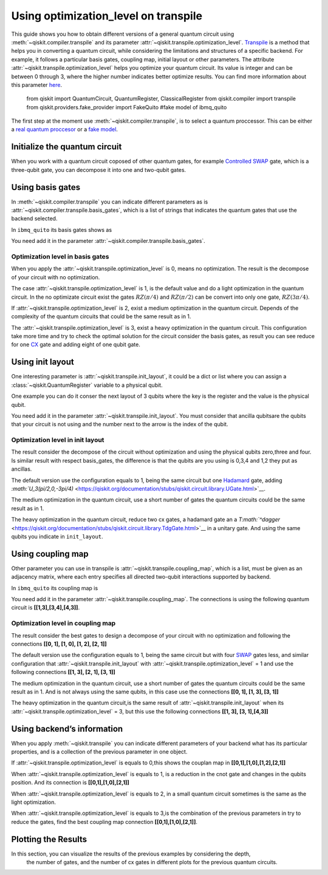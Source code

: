 #####################################
Using optimization_level on transpile
#####################################

This guide shows you how to obtain different versions of a general
quantum circuit using :meth:`~qiskit.compiler.transpile` and its
parameter  :attr:`~qiskit.transpile.optimization_level`.
`Transpile <https://qiskit.org/documentation/stubs/qiskit.compiler.transpile.html>`__
is a method that helps you in converting a quantum circuit, while
considering the limitations and structures of a specific backend. For
example, it follows a particular basis gates, coupling map, initial
layout or other parameters. The attribute  :attr:`~qiskit.transpile.optimization_level` helps
you optimize your quantum circuit. Its value is integer and can be
between 0 through 3, where the higher number indicates better optimize
results. You can find more information about this parameter
`here <https://qiskit.org/documentation/tutorials/circuits_advanced/04_transpiler_passes_and_passmanager.html#Preset-Pass-Managers>`__.

    .. code-block::

    from qiskit import QuantumCircuit, QuantumRegister, ClassicalRegister 
    from qiskit.compiler import transpile
    from qiskit.providers.fake_provider import FakeQuito #fake model of ibmq_quito

The first step at the moment use :meth:`~qiskit.compiler.transpile`, is to select a quantum
proccessor. This can be either a `real quantum
proccesor <https://quantum-computing.ibm.com/services/resources>`__ or a
`fake
model <https://qiskit.org/documentation/apidoc/providers_fake_provider.html>`__.

.. testcode::

    # For this example  is used the quito Fake model
    backend = FakeQuito()

Initialize the quantum circuit
==============================


When you work with a quantum circuit coposed of other quantum gates, for
example `Controlled
SWAP <https://qiskit.org/documentation/stubs/qiskit.circuit.QuantumCircuit.cswap.html>`__
gate, which is a three-qubit gate, you can decompose it into one and
two-qubit gates.

.. testcode::

    qr = QuantumRegister(3) #init a quantum register with 3 qubits
    qc = QuantumCircuit(qr) # init the quantum circuit with 3 qubits 
    
    qc.cswap(qr[0],qr[1],qr[2]) #add to the quantum circuit the cswap gate
    
    print(qc) # plot the quantum circuit


.. testoutput::

             
    q0_0: ─■─
           │ 
    q0_1: ─X─
           │ 
    q0_2: ─X─
             


Using basis gates
=================

In :meth:`~qiskit.compiler.transpile` you can indicate different parameters as is
:attr:`~qiskit.compiler.transpile.basis_gates`, which is a list of strings that indicates the quantum
gates that use the backend selected.

In ``ibmq_quito`` its basis gates shows as

.. testcode::

    backend.configuration().basis_gates




.. testoutput::

    ['id', 'rz', 'sx', 'x', 'cx', 'reset']



You need add it in the parameter :attr:`~qiskit.compiler.transpile.basis_gates`.

.. testcode::

    qc_bg = transpile(qc,basis_gates = backend.configuration().basis_gates)
    
    print(qc_bg)


.. testoutput::

    global phase: 5π/8
                                                                                 »
    q0_0: ────────────────────────────────────────────────────■──────────────────»
          ┌───┐                                               │                  »
    q0_1: ┤ X ├──────────────────────────────■────────────────┼───────────────■──»
          └─┬─┘┌─────────┐┌────┐┌─────────┐┌─┴─┐┌──────────┐┌─┴─┐┌─────────┐┌─┴─┐»
    q0_2: ──■──┤ Rz(π/2) ├┤ √X ├┤ Rz(π/2) ├┤ X ├┤ Rz(-π/4) ├┤ X ├┤ Rz(π/4) ├┤ X ├»
               └─────────┘└────┘└─────────┘└───┘└──────────┘└───┘└─────────┘└───┘»
    «                                   ┌─────────┐                 
    «q0_0: ──────────────■───────■──────┤ Rz(π/4) ├──────■──────────
    «      ┌─────────┐   │     ┌─┴─┐    ├─────────┴┐   ┌─┴─┐   ┌───┐
    «q0_1: ┤ Rz(π/4) ├───┼─────┤ X ├────┤ Rz(-π/4) ├───┤ X ├───┤ X ├
    «      ├─────────┴┐┌─┴─┐┌──┴───┴───┐└──┬────┬──┘┌──┴───┴──┐└─┬─┘
    «q0_2: ┤ Rz(-π/4) ├┤ X ├┤ Rz(3π/4) ├───┤ √X ├───┤ Rz(π/2) ├──■──
    «      └──────────┘└───┘└──────────┘   └────┘   └─────────┘     


Optimization level in basis gates
---------------------------------

When you apply the :attr:`~qiskit.transpile.optimization_level` is 0, means no optimization.
The result is the decompose of your circuit with no optimization.

.. testcode::

    qc_bg0 = transpile(qc,basis_gates = backend.configuration().basis_gates,optimization_level = 0)
    
    print(qc_bg0)


.. testoutput::

    global phase: 5π/8
                                                                                 »
    q0_0: ────────────────────────────────────────────────────■──────────────────»
          ┌───┐                                               │                  »
    q0_1: ┤ X ├──────────────────────────────■────────────────┼───────────────■──»
          └─┬─┘┌─────────┐┌────┐┌─────────┐┌─┴─┐┌──────────┐┌─┴─┐┌─────────┐┌─┴─┐»
    q0_2: ──■──┤ Rz(π/2) ├┤ √X ├┤ Rz(π/2) ├┤ X ├┤ Rz(-π/4) ├┤ X ├┤ Rz(π/4) ├┤ X ├»
               └─────────┘└────┘└─────────┘└───┘└──────────┘└───┘└─────────┘└───┘»
    «                                  ┌─────────┐                       
    «q0_0: ──────────────■───────■─────┤ Rz(π/4) ├───■───────────────────
    «      ┌─────────┐   │     ┌─┴─┐   ├─────────┴┐┌─┴─┐            ┌───┐
    «q0_1: ┤ Rz(π/4) ├───┼─────┤ X ├───┤ Rz(-π/4) ├┤ X ├────────────┤ X ├
    «      ├─────────┴┐┌─┴─┐┌──┴───┴──┐├─────────┬┘├───┴┐┌─────────┐└─┬─┘
    «q0_2: ┤ Rz(-π/4) ├┤ X ├┤ Rz(π/4) ├┤ Rz(π/2) ├─┤ √X ├┤ Rz(π/2) ├──■──
    «      └──────────┘└───┘└─────────┘└─────────┘ └────┘└─────────┘     


The case :attr:`~qiskit.transpile.optimization_level` is 1, is the default value and do a
light optimization in the quantum circuit. In the no optimizate circuit
exist the gates :math:`RZ(\pi/4)` and :math:`RZ(\pi/2)` can be convert
into only one gate, :math:`RZ(3\pi/4)`.

.. testcode::

    qc_bg1 = transpile(qc,basis_gates=backend.configuration().basis_gates,optimization_level = 1)
    
    print(qc_bg1)


.. testoutput::

    global phase: 5π/8
                                                                                 »
    q0_0: ────────────────────────────────────────────────────■──────────────────»
          ┌───┐                                               │                  »
    q0_1: ┤ X ├──────────────────────────────■────────────────┼───────────────■──»
          └─┬─┘┌─────────┐┌────┐┌─────────┐┌─┴─┐┌──────────┐┌─┴─┐┌─────────┐┌─┴─┐»
    q0_2: ──■──┤ Rz(π/2) ├┤ √X ├┤ Rz(π/2) ├┤ X ├┤ Rz(-π/4) ├┤ X ├┤ Rz(π/4) ├┤ X ├»
               └─────────┘└────┘└─────────┘└───┘└──────────┘└───┘└─────────┘└───┘»
    «                                   ┌─────────┐                 
    «q0_0: ──────────────■───────■──────┤ Rz(π/4) ├──────■──────────
    «      ┌─────────┐   │     ┌─┴─┐    ├─────────┴┐   ┌─┴─┐   ┌───┐
    «q0_1: ┤ Rz(π/4) ├───┼─────┤ X ├────┤ Rz(-π/4) ├───┤ X ├───┤ X ├
    «      ├─────────┴┐┌─┴─┐┌──┴───┴───┐└──┬────┬──┘┌──┴───┴──┐└─┬─┘
    «q0_2: ┤ Rz(-π/4) ├┤ X ├┤ Rz(3π/4) ├───┤ √X ├───┤ Rz(π/2) ├──■──
    «      └──────────┘└───┘└──────────┘   └────┘   └─────────┘     


If :attr:`~qiskit.transpile.optimization_level` is 2, exist a medium optimization in the
quantum circuit. Depends of the complexity of the quantum circuits that
could be the same result as in 1.

.. testcode::

    qc_bg2 = transpile(qc,basis_gates = backend.configuration().basis_gates,optimization_level = 2)
    
    print(qc_bg2)


.. testoutput::

    global phase: 5π/8
                                                                                 »
    q0_0: ────────────────────────────────────────────────────■──────────────────»
          ┌───┐                                               │                  »
    q0_1: ┤ X ├──────────────────────────────■────────────────┼───────────────■──»
          └─┬─┘┌─────────┐┌────┐┌─────────┐┌─┴─┐┌──────────┐┌─┴─┐┌─────────┐┌─┴─┐»
    q0_2: ──■──┤ Rz(π/2) ├┤ √X ├┤ Rz(π/2) ├┤ X ├┤ Rz(-π/4) ├┤ X ├┤ Rz(π/4) ├┤ X ├»
               └─────────┘└────┘└─────────┘└───┘└──────────┘└───┘└─────────┘└───┘»
    «                                   ┌─────────┐                 
    «q0_0: ──────────────■───────■──────┤ Rz(π/4) ├──────■──────────
    «      ┌─────────┐   │     ┌─┴─┐    ├─────────┴┐   ┌─┴─┐   ┌───┐
    «q0_1: ┤ Rz(π/4) ├───┼─────┤ X ├────┤ Rz(-π/4) ├───┤ X ├───┤ X ├
    «      ├─────────┴┐┌─┴─┐┌──┴───┴───┐└──┬────┬──┘┌──┴───┴──┐└─┬─┘
    «q0_2: ┤ Rz(-π/4) ├┤ X ├┤ Rz(3π/4) ├───┤ √X ├───┤ Rz(π/2) ├──■──
    «      └──────────┘└───┘└──────────┘   └────┘   └─────────┘     


The :attr:`~qiskit.transpile.optimization_level` is 3, exist a heavy optimization in the
quantum circuit. This configuration take more time and try to check the
optimal solution for the circuit consider the basis gates, as result you
can see reduce for one
`CX <https://qiskit.org/documentation/stubs/qiskit.circuit.library.CXGate.html>`__
gate and adding eight of one qubit gate.

.. testcode::

    qc_bg3 = transpile(qc,basis_gates = backend.configuration().basis_gates,optimization_level = 3)
    
    print(qc_bg3)


.. testoutput::

    global phase: 3π/8
                                                                                »
    q0_0: ──────────────────────────────────────────────────────────────────────»
             ┌────────┐  ┌────┐ ┌────────┐        ┌────┐                        »
    q0_1: ───┤ Rz(-π) ├──┤ √X ├─┤ Rz(-π) ├──■─────┤ √X ├────────────────────────»
          ┌──┴────────┴─┐├────┤┌┴────────┤┌─┴─┐┌──┴────┴─┐┌────┐┌──────────────┐»
    q0_2: ┤ Rz(-2.3821) ├┤ √X ├┤ Rz(π/2) ├┤ X ├┤ Rz(π/2) ├┤ √X ├┤ Rz(-0.75949) ├»
          └─────────────┘└────┘└─────────┘└───┘└─────────┘└────┘└──────────────┘»
    «                                                                         »
    «q0_0: ───────────────────■────────────────────────────────■───────■──────»
    «                         │                  ┌─────────┐   │     ┌─┴─┐    »
    «q0_1: ───────────────────┼───────────────■──┤ Rz(π/4) ├───┼─────┤ X ├────»
    «      ┌────┐┌─────────┐┌─┴─┐┌─────────┐┌─┴─┐├─────────┴┐┌─┴─┐┌──┴───┴───┐»
    «q0_2: ┤ √X ├┤ Rz(π/4) ├┤ X ├┤ Rz(π/4) ├┤ X ├┤ Rz(-π/4) ├┤ X ├┤ Rz(3π/4) ├»
    «      └────┘└─────────┘└───┘└─────────┘└───┘└──────────┘└───┘└──────────┘»
    «      ┌─────────┐                 
    «q0_0: ┤ Rz(π/4) ├──────■──────────
    «      ├─────────┴┐   ┌─┴─┐   ┌───┐
    «q0_1: ┤ Rz(-π/4) ├───┤ X ├───┤ X ├
    «      └──┬────┬──┘┌──┴───┴──┐└─┬─┘
    «q0_2: ───┤ √X ├───┤ Rz(π/2) ├──■──
    «         └────┘   └─────────┘     


Using init layout
=================

One interesting parameter is :attr:`~qiskit.transpile.init_layout`, it could be a dict or list
where you can assign a :class:`~qiskit.QuantumRegister` variable to a physical qubit.

One example you can do it conser the next layout of 3 qubits where the
key is the register and the value is the physical qubit.

.. testcode::

    initial_layout = {qr[0]: 0, #assign the qr[0] to the physical qubit 0
     qr[1]: 3,   #assign the qr[1] to the physical qubit 3
     qr[2]: 4}  #assign the qr[2] to the physical qubit 4
    
    initial_layout


.. testoutput::

    {Qubit(QuantumRegister(3, 'q0'), 0): 0,
     Qubit(QuantumRegister(3, 'q0'), 1): 3,
     Qubit(QuantumRegister(3, 'q0'), 2): 4}



You need add it in the parameter :attr:`~qiskit.transpile.init_layout`. You must consider that
ancilla qubitsare the qubits that your circuit is not using and the
number next to the arrow is the index of the qubit.

.. testcode::

    qc_il = transpile(qc,initial_layout = initial_layout)
    
    print(qc_il)


.. testoutput::

                                                                    »
         q0_0 -> 0 ────────────────────────■─────────────────────■──»
                                           │                     │  »
    ancilla_0 -> 1 ────────────────────────┼─────────────────────┼──»
                                           │                     │  »
    ancilla_1 -> 2 ────────────────────────┼─────────────────────┼──»
                   ┌───┐                   │             ┌───┐   │  »
         q0_1 -> 3 ┤ X ├───────■───────────┼─────────■───┤ T ├───┼──»
                   └─┬─┘┌───┐┌─┴─┐┌─────┐┌─┴─┐┌───┐┌─┴─┐┌┴───┴┐┌─┴─┐»
         q0_2 -> 4 ──■──┤ H ├┤ X ├┤ Tdg ├┤ X ├┤ T ├┤ X ├┤ Tdg ├┤ X ├»
                        └───┘└───┘└─────┘└───┘└───┘└───┘└─────┘└───┘»
    «                                   ┌───┐           
    «     q0_0 -> 0 ─────────■──────────┤ T ├───■───────
    «                        │          └───┘   │       
    «ancilla_0 -> 1 ─────────┼──────────────────┼───────
    «                        │                  │       
    «ancilla_1 -> 2 ─────────┼──────────────────┼───────
    «                      ┌─┴─┐       ┌─────┐┌─┴─┐┌───┐
    «     q0_1 -> 3 ───────┤ X ├───────┤ Tdg ├┤ X ├┤ X ├
    «               ┌──────┴───┴──────┐└─────┘└───┘└─┬─┘
    «     q0_2 -> 4 ┤ U3(π/2,0,-3π/4) ├──────────────■──
    «               └─────────────────┘                 


Optimization level in init layout
---------------------------------

The result consider the decompose of the circuit without optimization
and using the physical qubits zero,three and four. Is similar result
with respect basis_gates, the difference is that the qubits are you
using is 0,3,4 and 1,2 they put as ancillas.

.. testcode::

    qc_il0 = transpile(qc,initial_layout = initial_layout, optimization_level = 0)
    
    qc_il0.draw("text")




.. raw:: html

    <pre style="word-wrap: normal;white-space: pre;background: #fff0;line-height: 1.1;font-family: &quot;Courier New&quot;,Courier,monospace">                                                                      ┌───┐ »
         q0_0 -> 0 ────────────────────────■─────────────────────■────■───┤ T ├─»
                                           │                     │    │   └───┘ »
    ancilla_0 -> 1 ────────────────────────┼─────────────────────┼────┼─────────»
                                           │                     │    │         »
    ancilla_1 -> 2 ────────────────────────┼─────────────────────┼────┼─────────»
                   ┌───┐                   │             ┌───┐   │  ┌─┴─┐┌─────┐»
         q0_1 -> 3 ┤ X ├───────■───────────┼─────────■───┤ T ├───┼──┤ X ├┤ Tdg ├»
                   └─┬─┘┌───┐┌─┴─┐┌─────┐┌─┴─┐┌───┐┌─┴─┐┌┴───┴┐┌─┴─┐├───┤└┬───┬┘»
         q0_2 -> 4 ──■──┤ H ├┤ X ├┤ Tdg ├┤ X ├┤ T ├┤ X ├┤ Tdg ├┤ X ├┤ T ├─┤ H ├─»
                        └───┘└───┘└─────┘└───┘└───┘└───┘└─────┘└───┘└───┘ └───┘ »
    «                         
    «     q0_0 -> 0 ──■───────
    «                 │       
    «ancilla_0 -> 1 ──┼───────
    «                 │       
    «ancilla_1 -> 2 ──┼───────
    «               ┌─┴─┐┌───┐
    «     q0_1 -> 3 ┤ X ├┤ X ├
    «               └───┘└─┬─┘
    «     q0_2 -> 4 ───────■──
    «                         </pre>



The default version use the configuration equals to 1, being the same
circuit but one
`Hadamard <https://qiskit.org/documentation/stubs/qiskit.circuit.library.HGate.html>`__
gate, adding
`:math:`U_3(\pi/2,0,-3\pi/4)` <https://qiskit.org/documentation/stubs/qiskit.circuit.library.UGate.html>`__.

.. testcode::

    qc_il1 = transpile(qc,initial_layout = initial_layout, optimization_level = 1)
    
    print(qc_il1)


.. testoutput::

                                                                    »
         q0_0 -> 0 ────────────────────────■─────────────────────■──»
                                           │                     │  »
    ancilla_0 -> 1 ────────────────────────┼─────────────────────┼──»
                                           │                     │  »
    ancilla_1 -> 2 ────────────────────────┼─────────────────────┼──»
                   ┌───┐                   │             ┌───┐   │  »
         q0_1 -> 3 ┤ X ├───────■───────────┼─────────■───┤ T ├───┼──»
                   └─┬─┘┌───┐┌─┴─┐┌─────┐┌─┴─┐┌───┐┌─┴─┐┌┴───┴┐┌─┴─┐»
         q0_2 -> 4 ──■──┤ H ├┤ X ├┤ Tdg ├┤ X ├┤ T ├┤ X ├┤ Tdg ├┤ X ├»
                        └───┘└───┘└─────┘└───┘└───┘└───┘└─────┘└───┘»
    «                                   ┌───┐           
    «     q0_0 -> 0 ─────────■──────────┤ T ├───■───────
    «                        │          └───┘   │       
    «ancilla_0 -> 1 ─────────┼──────────────────┼───────
    «                        │                  │       
    «ancilla_1 -> 2 ─────────┼──────────────────┼───────
    «                      ┌─┴─┐       ┌─────┐┌─┴─┐┌───┐
    «     q0_1 -> 3 ───────┤ X ├───────┤ Tdg ├┤ X ├┤ X ├
    «               ┌──────┴───┴──────┐└─────┘└───┘└─┬─┘
    «     q0_2 -> 4 ┤ U3(π/2,0,-3π/4) ├──────────────■──
    «               └─────────────────┘                 


The medium optimization in the quantum circuit, use a short number of
gates the quantum circuits could be the same result as in 1.

.. testcode::

    qc_il2 = transpile(qc,initial_layout = initial_layout, optimization_level = 2)
    
    print(qc_il2)


.. testoutput::

                                                                    »
         q0_0 -> 0 ────────────────────────■─────────────────────■──»
                                           │                     │  »
    ancilla_0 -> 1 ────────────────────────┼─────────────────────┼──»
                                           │                     │  »
    ancilla_1 -> 2 ────────────────────────┼─────────────────────┼──»
                   ┌───┐                   │             ┌───┐   │  »
         q0_1 -> 3 ┤ X ├───────■───────────┼─────────■───┤ T ├───┼──»
                   └─┬─┘┌───┐┌─┴─┐┌─────┐┌─┴─┐┌───┐┌─┴─┐┌┴───┴┐┌─┴─┐»
         q0_2 -> 4 ──■──┤ H ├┤ X ├┤ Tdg ├┤ X ├┤ T ├┤ X ├┤ Tdg ├┤ X ├»
                        └───┘└───┘└─────┘└───┘└───┘└───┘└─────┘└───┘»
    «                                   ┌───┐           
    «     q0_0 -> 0 ─────────■──────────┤ T ├───■───────
    «                        │          └───┘   │       
    «ancilla_0 -> 1 ─────────┼──────────────────┼───────
    «                        │                  │       
    «ancilla_1 -> 2 ─────────┼──────────────────┼───────
    «                      ┌─┴─┐       ┌─────┐┌─┴─┐┌───┐
    «     q0_1 -> 3 ───────┤ X ├───────┤ Tdg ├┤ X ├┤ X ├
    «               ┌──────┴───┴──────┐└─────┘└───┘└─┬─┘
    «     q0_2 -> 4 ┤ U3(π/2,0,-3π/4) ├──────────────■──
    «               └─────────────────┘                 


The heavy optimization in the quantum circuit, reduce two cx gates, a
hadamard gate an a
`T\ :math:`^\dagger` <https://qiskit.org/documentation/stubs/qiskit.circuit.library.TdgGate.html>`__
in a unitary gate. And using the same qubits you indicate in
``init_layout``.

.. testcode::

    qc_il3 = transpile(qc,initial_layout = initial_layout, optimization_level = 3)
    
    print(qc_il3)


.. testoutput::

                                                                             »
         q0_0 -> 0 ──────────────■─────────────────────■───────────■─────────»
                                 │                     │           │         »
    ancilla_0 -> 1 ──────────────┼─────────────────────┼───────────┼─────────»
                                 │                     │           │         »
    ancilla_1 -> 2 ──────────────┼─────────────────────┼───────────┼─────────»
                   ┌──────────┐  │             ┌───┐   │         ┌─┴─┐       »
         q0_1 -> 3 ┤0         ├──┼─────────■───┤ T ├───┼─────────┤ X ├───────»
                   │  Unitary │┌─┴─┐┌───┐┌─┴─┐┌┴───┴┐┌─┴─┐┌──────┴───┴──────┐»
         q0_2 -> 4 ┤1         ├┤ X ├┤ T ├┤ X ├┤ Tdg ├┤ X ├┤ U3(π/2,0,-3π/4) ├»
                   └──────────┘└───┘└───┘└───┘└─────┘└───┘└─────────────────┘»
    «                ┌───┐           
    «     q0_0 -> 0 ─┤ T ├───■───────
    «                └───┘   │       
    «ancilla_0 -> 1 ─────────┼───────
    «                        │       
    «ancilla_1 -> 2 ─────────┼───────
    «               ┌─────┐┌─┴─┐┌───┐
    «     q0_1 -> 3 ┤ Tdg ├┤ X ├┤ X ├
    «               └─────┘└───┘└─┬─┘
    «     q0_2 -> 4 ──────────────■──
    «                                


Using coupling map
==================

Other parameter you can use in transpile is :attr:`~qiskit.transpile.coupling_map`, which is a
list, must be given as an adjacency matrix, where each entry specifies
all directed two-qubit interactions supported by backend.

In ``ibmq_quito`` its coupling map is

.. testcode::

    backend.configuration().coupling_map




.. testoutput::

    [[0, 1], [1, 0], [1, 2], [1, 3], [2, 1], [3, 1], [3, 4], [4, 3]]



You need add it in the parameter :attr:`~qiskit.transpile.coupling_map`. The connections is
using the following quantum circuit is **[[1,3],[3,4],[4,3]]**.

.. testcode::

    qc_cm = transpile(qc,coupling_map = backend.configuration().coupling_map)
    
    print(qc_cm)


.. testoutput::

                                                                    »
    ancilla_0 -> 0 ─────────────────────────────────────────────────»
                        ┌───┐┌───┐┌─────┐┌───┐┌───┐┌───┐┌─────┐┌───┐»
         q0_2 -> 1 ──■──┤ H ├┤ X ├┤ Tdg ├┤ X ├┤ T ├┤ X ├┤ Tdg ├┤ X ├»
                     │  └───┘└─┬─┘└─────┘└─┬─┘└───┘└─┬─┘└─────┘└─┬─┘»
         q0_0 -> 2 ──┼─────────┼───────────■─────────┼───────────■──»
                   ┌─┴─┐       │                     │   ┌───┐      »
         q0_1 -> 3 ┤ X ├───────■─────────────────────■───┤ T ├──────»
                   └───┘                                 └───┘      »
    ancilla_1 -> 4 ─────────────────────────────────────────────────»
                                                                    »
    «                                                           
    «ancilla_0 -> 0 ────────────────────────────────────────────
    «               ┌─────────────────┐   ┌───┐┌─────┐┌───┐┌───┐
    «     q0_2 -> 1 ┤ U3(π/2,0,-3π/4) ├─X─┤ X ├┤ Tdg ├┤ X ├┤ X ├
    «               └─────────────────┘ │ └─┬─┘└┬───┬┘└─┬─┘└─┬─┘
    «     q0_0 -> 2 ────────────────────┼───■───┤ T ├───■────┼──
    «                                   │       └───┘        │  
    «     q0_1 -> 3 ────────────────────X────────────────────■──
    «                                                           
    «ancilla_1 -> 4 ────────────────────────────────────────────
    «                                                           


Optimization level in coupling map
----------------------------------

The result consider the best gates to design a decompose of your circuit
with no optimization and following the connections **[[0, 1], [1, 0],
[1, 2], [2, 1]]**

.. testcode::

    qc_cm0 = transpile(qc,coupling_map = backend.configuration().coupling_map,optimization_level = 0)
    
    print(qc_cm0)


.. testoutput::

                                                                               »
         q0_0 -> 0 ───────────────────────────■─────────────────────■───────■──»
                   ┌───┐                    ┌─┴─┐┌───┐┌───┐┌─────┐┌─┴─┐   ┌─┴─┐»
         q0_1 -> 1 ┤ X ├───────■──────────X─┤ X ├┤ T ├┤ X ├┤ Tdg ├┤ X ├─X─┤ X ├»
                   └─┬─┘┌───┐┌─┴─┐┌─────┐ │ └───┘└───┘└─┬─┘└┬───┬┘└───┘ │ ├───┤»
         q0_2 -> 2 ──■──┤ H ├┤ X ├┤ Tdg ├─X─────────────■───┤ T ├───────X─┤ T ├»
                        └───┘└───┘└─────┘                   └───┘         └───┘»
    ancilla_0 -> 3 ────────────────────────────────────────────────────────────»
                                                                               »
    ancilla_1 -> 4 ────────────────────────────────────────────────────────────»
                                                                               »
    «                ┌───┐           
    «     q0_0 -> 0 ─┤ T ├───■───────
    «               ┌┴───┴┐┌─┴─┐┌───┐
    «     q0_1 -> 1 ┤ Tdg ├┤ X ├┤ X ├
    «               └┬───┬┘└───┘└─┬─┘
    «     q0_2 -> 2 ─┤ H ├────────■──
    «                └───┘           
    «ancilla_0 -> 3 ─────────────────
    «                                
    «ancilla_1 -> 4 ─────────────────
    «                                


The default version use the configuration equals to 1, being the same
circuit but with four
`SWAP <https://qiskit.org/documentation/stubs/qiskit.circuit.library.SwapGate.html>`__
gates less, and similar configuration that :attr:`~qiskit.transpile.init_layout` with
:attr:`~qiskit.transpile.optimization_level` = 1 and use the following connections **[[1, 3],
[2, 1], [3, 1]]**

.. testcode::

    qc_cm1 = transpile(qc,coupling_map = backend.configuration().coupling_map,optimization_level = 1)
    
    print(qc_cm1)


.. testoutput::

                                                                    »
    ancilla_0 -> 0 ─────────────────────────────────────────────────»
                        ┌───┐┌───┐┌─────┐┌───┐┌───┐┌───┐┌─────┐┌───┐»
         q0_2 -> 1 ──■──┤ H ├┤ X ├┤ Tdg ├┤ X ├┤ T ├┤ X ├┤ Tdg ├┤ X ├»
                     │  └───┘└─┬─┘└─────┘└─┬─┘└───┘└─┬─┘└─────┘└─┬─┘»
         q0_0 -> 2 ──┼─────────┼───────────■─────────┼───────────■──»
                   ┌─┴─┐       │                     │   ┌───┐      »
         q0_1 -> 3 ┤ X ├───────■─────────────────────■───┤ T ├──────»
                   └───┘                                 └───┘      »
    ancilla_1 -> 4 ─────────────────────────────────────────────────»
                                                                    »
    «                                                           
    «ancilla_0 -> 0 ────────────────────────────────────────────
    «               ┌─────────────────┐   ┌───┐┌─────┐┌───┐┌───┐
    «     q0_2 -> 1 ┤ U3(π/2,0,-3π/4) ├─X─┤ X ├┤ Tdg ├┤ X ├┤ X ├
    «               └─────────────────┘ │ └─┬─┘└┬───┬┘└─┬─┘└─┬─┘
    «     q0_0 -> 2 ────────────────────┼───■───┤ T ├───■────┼──
    «                                   │       └───┘        │  
    «     q0_1 -> 3 ────────────────────X────────────────────■──
    «                                                           
    «ancilla_1 -> 4 ────────────────────────────────────────────
    «                                                           


The medium optimization in the quantum circuit, use a short number of
gates the quantum circuits could be the same result as in 1. And is not
always using the same qubits, in this case use the connections **[[0,
1], [1, 3], [3, 1]]**

.. testcode::

    qc_cm2 = transpile(qc,coupling_map = backend.configuration().coupling_map,optimization_level = 2)
    
    print(qc_cm2)


.. testoutput::

                                                                    »
    ancilla_0 -> 0 ─────────────────────────────────────────────────»
                        ┌───┐┌───┐┌─────┐┌───┐┌───┐┌───┐┌─────┐┌───┐»
         q0_2 -> 1 ──■──┤ H ├┤ X ├┤ Tdg ├┤ X ├┤ T ├┤ X ├┤ Tdg ├┤ X ├»
                   ┌─┴─┐└───┘└─┬─┘└─────┘└─┬─┘└───┘└─┬─┘└┬───┬┘└─┬─┘»
         q0_1 -> 2 ┤ X ├───────■───────────┼─────────■───┤ T ├───┼──»
                   └───┘                   │             └───┘   │  »
         q0_0 -> 3 ────────────────────────■─────────────────────■──»
                                                                    »
    ancilla_1 -> 4 ─────────────────────────────────────────────────»
                                                                    »
    «                                                           
    «ancilla_0 -> 0 ────────────────────────────────────────────
    «               ┌─────────────────┐   ┌───┐┌─────┐┌───┐┌───┐
    «     q0_2 -> 1 ┤ U3(π/2,0,-3π/4) ├─X─┤ X ├┤ Tdg ├┤ X ├┤ X ├
    «               └─────────────────┘ │ └─┬─┘└─────┘└─┬─┘└─┬─┘
    «     q0_1 -> 2 ────────────────────X───┼───────────┼────■──
    «                                       │   ┌───┐   │       
    «     q0_0 -> 3 ────────────────────────■───┤ T ├───■───────
    «                                           └───┘           
    «ancilla_1 -> 4 ────────────────────────────────────────────
    «                                                           


The heavy optimization in the quantum circuit,is the same result of
:attr:`~qiskit.transpile.init_layout` when its :attr:`~qiskit.transpile.optimization_level` = 3, but this use the
following connections **[[1, 3], [3, 1],[4,3]]**

.. testcode::

    qc_cm3 = transpile(qc,coupling_map = backend.configuration().coupling_map,optimization_level = 3)
    
    print(qc_cm3)


.. testoutput::

                   ┌──────────┐                ┌───┐                            »
         q0_1 -> 0 ┤0         ├────────────■───┤ T ├──────────────────────────X─»
                   │  Unitary │┌───┐┌───┐┌─┴─┐┌┴───┴┐┌───┐┌─────────────────┐ │ »
         q0_2 -> 1 ┤1         ├┤ X ├┤ T ├┤ X ├┤ Tdg ├┤ X ├┤ U3(π/2,0,-3π/4) ├─X─»
                   └──────────┘└─┬─┘└───┘└───┘└─────┘└─┬─┘└─────────────────┘   »
    ancilla_0 -> 2 ──────────────┼─────────────────────┼────────────────────────»
                                 │                     │                        »
         q0_0 -> 3 ──────────────■─────────────────────■────────────────────────»
                                                                                »
    ancilla_1 -> 4 ─────────────────────────────────────────────────────────────»
                                                                                »
    «                                     
    «     q0_1 -> 0 ───────────────────■──
    «               ┌───┐┌─────┐┌───┐┌─┴─┐
    «     q0_2 -> 1 ┤ X ├┤ Tdg ├┤ X ├┤ X ├
    «               └─┬─┘└─────┘└─┬─┘└───┘
    «ancilla_0 -> 2 ──┼───────────┼───────
    «                 │   ┌───┐   │       
    «     q0_0 -> 3 ──■───┤ T ├───■───────
    «                     └───┘           
    «ancilla_1 -> 4 ──────────────────────
    «                                     


Using backend’s information
===========================

When you apply :meth:`~qiskit.transpile` you can indicate different parameters of
your backend what has its particular properties, and is a collection of
the previous parameter in one object.

.. testcode::

    qc_b = transpile(qc,backend = backend)
    
    print(qc_b)


.. testoutput::

    global phase: 5π/8
                   ┌───┐                                                  »
         q0_1 -> 0 ┤ X ├──────────────────────────────■───────────────────»
                   └─┬─┘┌─────────┐┌────┐┌─────────┐┌─┴─┐┌──────────┐┌───┐»
         q0_2 -> 1 ──■──┤ Rz(π/2) ├┤ √X ├┤ Rz(π/2) ├┤ X ├┤ Rz(-π/4) ├┤ X ├»
                        └─────────┘└────┘└─────────┘└───┘└──────────┘└─┬─┘»
         q0_0 -> 2 ────────────────────────────────────────────────────■──»
                                                                          »
    ancilla_0 -> 3 ───────────────────────────────────────────────────────»
                                                                          »
    ancilla_1 -> 4 ───────────────────────────────────────────────────────»
                                                                          »
    «                               ┌─────────┐                                   »
    «     q0_1 -> 0 ─────────────■──┤ Rz(π/4) ├───────────────────────────────────»
    «               ┌─────────┐┌─┴─┐├─────────┴┐┌───┐┌──────────┐┌────┐┌─────────┐»
    «     q0_2 -> 1 ┤ Rz(π/4) ├┤ X ├┤ Rz(-π/4) ├┤ X ├┤ Rz(3π/4) ├┤ √X ├┤ Rz(π/2) ├»
    «               └─────────┘└───┘└──────────┘└─┬─┘└──────────┘└────┘└─────────┘»
    «     q0_0 -> 2 ──────────────────────────────■───────────────────────────────»
    «                                                                             »
    «ancilla_0 -> 3 ──────────────────────────────────────────────────────────────»
    «                                                                             »
    «ancilla_1 -> 4 ──────────────────────────────────────────────────────────────»
    «                                                                             »
    «                    ┌───┐                                
    «     q0_1 -> 0 ──■──┤ X ├──■──────────────────────────■──
    «               ┌─┴─┐└─┬─┘┌─┴─┐┌───┐┌──────────┐┌───┐┌─┴─┐
    «     q0_2 -> 1 ┤ X ├──■──┤ X ├┤ X ├┤ Rz(-π/4) ├┤ X ├┤ X ├
    «               └───┘     └───┘└─┬─┘├─────────┬┘└─┬─┘└───┘
    «     q0_0 -> 2 ─────────────────■──┤ Rz(π/4) ├───■───────
    «                                   └─────────┘           
    «ancilla_0 -> 3 ──────────────────────────────────────────
    «                                                         
    «ancilla_1 -> 4 ──────────────────────────────────────────
    «                                                         


If :attr:`~qiskit.transpile.optimization_level` is equals to 0,this shows the couplan map in
**[[0,1],[1,0],[1,2],[2,1]]**

.. testcode::

    qc_b0 = transpile(qc,backend = backend,optimization_level = 0)
    
    print(qc_b0)


.. testoutput::

    global phase: 5π/8
                                                                               »
         q0_0 -> 0 ────────────────────────────────────────────────────────────»
                   ┌───┐                                                  ┌───┐»
         q0_1 -> 1 ┤ X ├──────────────────────────────■────────────────■──┤ X ├»
                   └─┬─┘┌─────────┐┌────┐┌─────────┐┌─┴─┐┌──────────┐┌─┴─┐└─┬─┘»
         q0_2 -> 2 ──■──┤ Rz(π/2) ├┤ √X ├┤ Rz(π/2) ├┤ X ├┤ Rz(-π/4) ├┤ X ├──■──»
                        └─────────┘└────┘└─────────┘└───┘└──────────┘└───┘     »
    ancilla_0 -> 3 ────────────────────────────────────────────────────────────»
                                                                               »
    ancilla_1 -> 4 ────────────────────────────────────────────────────────────»
                                                                               »
    «                                                                         »
    «     q0_0 -> 0 ───────■────────────────────────────────■─────────────────»
    «                    ┌─┴─┐┌─────────┐┌───┐┌──────────┐┌─┴─┐     ┌───┐     »
    «     q0_1 -> 1 ──■──┤ X ├┤ Rz(π/4) ├┤ X ├┤ Rz(-π/4) ├┤ X ├──■──┤ X ├──■──»
    «               ┌─┴─┐└───┘└─────────┘└─┬─┘├─────────┬┘└───┘┌─┴─┐└─┬─┘┌─┴─┐»
    «     q0_2 -> 2 ┤ X ├──────────────────■──┤ Rz(π/4) ├──────┤ X ├──■──┤ X ├»
    «               └───┘                     └─────────┘      └───┘     └───┘»
    «ancilla_0 -> 3 ──────────────────────────────────────────────────────────»
    «                                                                         »
    «ancilla_1 -> 4 ──────────────────────────────────────────────────────────»
    «                                                                         »
    «                          ┌─────────┐                       
    «     q0_0 -> 0 ─────■─────┤ Rz(π/4) ├───■───────────────────
    «                  ┌─┴─┐   ├─────────┴┐┌─┴─┐            ┌───┐
    «     q0_1 -> 1 ───┤ X ├───┤ Rz(-π/4) ├┤ X ├────────────┤ X ├
    «               ┌──┴───┴──┐├─────────┬┘├───┴┐┌─────────┐└─┬─┘
    «     q0_2 -> 2 ┤ Rz(π/4) ├┤ Rz(π/2) ├─┤ √X ├┤ Rz(π/2) ├──■──
    «               └─────────┘└─────────┘ └────┘└─────────┘     
    «ancilla_0 -> 3 ─────────────────────────────────────────────
    «                                                            
    «ancilla_1 -> 4 ─────────────────────────────────────────────
    «                                                            


When :attr:`~qiskit.transpile.optimization_level` is equals to 1, is a reduction in the cnot
gate and changes in the qubits position. And its connection is
**[[0,1],[1,0],[2,1]]**

.. testcode::

    qc_b1 = transpile(qc,backend = backend,optimization_level = 1)
    
    print(qc_b1)


.. testoutput::

    global phase: 5π/8
                   ┌───┐                                                  »
         q0_1 -> 0 ┤ X ├──────────────────────────────■───────────────────»
                   └─┬─┘┌─────────┐┌────┐┌─────────┐┌─┴─┐┌──────────┐┌───┐»
         q0_2 -> 1 ──■──┤ Rz(π/2) ├┤ √X ├┤ Rz(π/2) ├┤ X ├┤ Rz(-π/4) ├┤ X ├»
                        └─────────┘└────┘└─────────┘└───┘└──────────┘└─┬─┘»
         q0_0 -> 2 ────────────────────────────────────────────────────■──»
                                                                          »
    ancilla_0 -> 3 ───────────────────────────────────────────────────────»
                                                                          »
    ancilla_1 -> 4 ───────────────────────────────────────────────────────»
                                                                          »
    «                               ┌─────────┐                                   »
    «     q0_1 -> 0 ─────────────■──┤ Rz(π/4) ├───────────────────────────────────»
    «               ┌─────────┐┌─┴─┐├─────────┴┐┌───┐┌──────────┐┌────┐┌─────────┐»
    «     q0_2 -> 1 ┤ Rz(π/4) ├┤ X ├┤ Rz(-π/4) ├┤ X ├┤ Rz(3π/4) ├┤ √X ├┤ Rz(π/2) ├»
    «               └─────────┘└───┘└──────────┘└─┬─┘└──────────┘└────┘└─────────┘»
    «     q0_0 -> 2 ──────────────────────────────■───────────────────────────────»
    «                                                                             »
    «ancilla_0 -> 3 ──────────────────────────────────────────────────────────────»
    «                                                                             »
    «ancilla_1 -> 4 ──────────────────────────────────────────────────────────────»
    «                                                                             »
    «                    ┌───┐                                
    «     q0_1 -> 0 ──■──┤ X ├──■──────────────────────────■──
    «               ┌─┴─┐└─┬─┘┌─┴─┐┌───┐┌──────────┐┌───┐┌─┴─┐
    «     q0_2 -> 1 ┤ X ├──■──┤ X ├┤ X ├┤ Rz(-π/4) ├┤ X ├┤ X ├
    «               └───┘     └───┘└─┬─┘├─────────┬┘└─┬─┘└───┘
    «     q0_0 -> 2 ─────────────────■──┤ Rz(π/4) ├───■───────
    «                                   └─────────┘           
    «ancilla_0 -> 3 ──────────────────────────────────────────
    «                                                         
    «ancilla_1 -> 4 ──────────────────────────────────────────
    «                                                         


When :attr:`~qiskit.transpile.optimization_level` is equals to 2, in a small quantum circuit
sometimes is the same as the light optimization.

.. testcode::

    qc_b2 = transpile(qc,backend = backend,optimization_level = 2)
    
    print(qc_b2)


.. testoutput::

    global phase: 5π/8
                   ┌───┐                                                  »
         q0_1 -> 0 ┤ X ├──────────────────────────────■───────────────────»
                   └─┬─┘┌─────────┐┌────┐┌─────────┐┌─┴─┐┌──────────┐┌───┐»
         q0_2 -> 1 ──■──┤ Rz(π/2) ├┤ √X ├┤ Rz(π/2) ├┤ X ├┤ Rz(-π/4) ├┤ X ├»
                        └─────────┘└────┘└─────────┘└───┘└──────────┘└─┬─┘»
         q0_0 -> 2 ────────────────────────────────────────────────────■──»
                                                                          »
    ancilla_0 -> 3 ───────────────────────────────────────────────────────»
                                                                          »
    ancilla_1 -> 4 ───────────────────────────────────────────────────────»
                                                                          »
    «                               ┌─────────┐                                   »
    «     q0_1 -> 0 ─────────────■──┤ Rz(π/4) ├───────────────────────────────────»
    «               ┌─────────┐┌─┴─┐├─────────┴┐┌───┐┌──────────┐┌────┐┌─────────┐»
    «     q0_2 -> 1 ┤ Rz(π/4) ├┤ X ├┤ Rz(-π/4) ├┤ X ├┤ Rz(3π/4) ├┤ √X ├┤ Rz(π/2) ├»
    «               └─────────┘└───┘└──────────┘└─┬─┘└──────────┘└────┘└─────────┘»
    «     q0_0 -> 2 ──────────────────────────────■───────────────────────────────»
    «                                                                             »
    «ancilla_0 -> 3 ──────────────────────────────────────────────────────────────»
    «                                                                             »
    «ancilla_1 -> 4 ──────────────────────────────────────────────────────────────»
    «                                                                             »
    «                    ┌───┐                                
    «     q0_1 -> 0 ──■──┤ X ├──■──────────────────────────■──
    «               ┌─┴─┐└─┬─┘┌─┴─┐┌───┐┌──────────┐┌───┐┌─┴─┐
    «     q0_2 -> 1 ┤ X ├──■──┤ X ├┤ X ├┤ Rz(-π/4) ├┤ X ├┤ X ├
    «               └───┘     └───┘└─┬─┘├─────────┬┘└─┬─┘└───┘
    «     q0_0 -> 2 ─────────────────■──┤ Rz(π/4) ├───■───────
    «                                   └─────────┘           
    «ancilla_0 -> 3 ──────────────────────────────────────────
    «                                                         
    «ancilla_1 -> 4 ──────────────────────────────────────────
    «                                                         


When :attr:`~qiskit.transpile.optimization_level` is equals to 3,is the combination of the
previous parameters in try to reduce the gates, find the best coupling
map connection **[[0,1],[1,0],[2,1]]**.

.. testcode::

    qc_b3 = transpile(qc,backend = backend,optimization_level = 3)
    
    print(qc_b3)


.. testoutput::

    global phase: 3π/8
                      ┌────────┐  ┌────┐ ┌────────┐        ┌────┐        »
         q0_1 -> 0 ───┤ Rz(-π) ├──┤ √X ├─┤ Rz(-π) ├──■─────┤ √X ├────────»
                   ┌──┴────────┴─┐├────┤┌┴────────┤┌─┴─┐┌──┴────┴─┐┌────┐»
         q0_2 -> 1 ┤ Rz(-2.3821) ├┤ √X ├┤ Rz(π/2) ├┤ X ├┤ Rz(π/2) ├┤ √X ├»
                   └─────────────┘└────┘└─────────┘└───┘└─────────┘└────┘»
         q0_0 -> 2 ──────────────────────────────────────────────────────»
                                                                         »
    ancilla_0 -> 3 ──────────────────────────────────────────────────────»
                                                                         »
    ancilla_1 -> 4 ──────────────────────────────────────────────────────»
                                                                         »
    «                                                                     »
    «     q0_1 -> 0 ───────────────────────────────────────────────────■──»
    «               ┌──────────────┐┌────┐┌─────────┐┌───┐┌─────────┐┌─┴─┐»
    «     q0_2 -> 1 ┤ Rz(-0.75949) ├┤ √X ├┤ Rz(π/4) ├┤ X ├┤ Rz(π/4) ├┤ X ├»
    «               └──────────────┘└────┘└─────────┘└─┬─┘└─────────┘└───┘»
    «     q0_0 -> 2 ───────────────────────────────────■──────────────────»
    «                                                                     »
    «ancilla_0 -> 3 ──────────────────────────────────────────────────────»
    «                                                                     »
    «ancilla_1 -> 4 ──────────────────────────────────────────────────────»
    «                                                                     »
    «               ┌─────────┐                                        ┌───┐     »
    «     q0_1 -> 0 ┤ Rz(π/4) ├─────────────────────────────────────■──┤ X ├──■──»
    «               ├─────────┴┐┌───┐┌──────────┐┌────┐┌─────────┐┌─┴─┐└─┬─┘┌─┴─┐»
    «     q0_2 -> 1 ┤ Rz(-π/4) ├┤ X ├┤ Rz(3π/4) ├┤ √X ├┤ Rz(π/2) ├┤ X ├──■──┤ X ├»
    «               └──────────┘└─┬─┘└──────────┘└────┘└─────────┘└───┘     └───┘»
    «     q0_0 -> 2 ──────────────■──────────────────────────────────────────────»
    «                                                                            »
    «ancilla_0 -> 3 ─────────────────────────────────────────────────────────────»
    «                                                                            »
    «ancilla_1 -> 4 ─────────────────────────────────────────────────────────────»
    «                                                                            »
    «                                          
    «     q0_1 -> 0 ────────────────────────■──
    «               ┌───┐┌──────────┐┌───┐┌─┴─┐
    «     q0_2 -> 1 ┤ X ├┤ Rz(-π/4) ├┤ X ├┤ X ├
    «               └─┬─┘├─────────┬┘└─┬─┘└───┘
    «     q0_0 -> 2 ──■──┤ Rz(π/4) ├───■───────
    «                    └─────────┘           
    «ancilla_0 -> 3 ───────────────────────────
    «                                          
    «ancilla_1 -> 4 ───────────────────────────
    «                                          


Plotting the Results
====================

In this section, you can visualize the results of the previous examples by considering the depth,
 the number of gates, and the number of cx gates in different plots for the previous quantum circuits.

.. testcode::

    import matplotlib.pyplot as plt
    
    
    
    fig, ax = plt.subplots()
    my_xticks = [str(i) for i in range(4)]
    plt.xticks(range(4), my_xticks)
    ax.plot(range(4), [qc_bg0.depth(),qc_bg1.depth(),qc_bg2.depth(),qc_bg3.depth()],label = "basis_gates parameter", marker='o',color ='#6929C4')
    ax.plot(range(4), [qc_il0.depth(),qc_il1.depth(),qc_il2.depth(),qc_il3.depth()],label = "init_layout parameter", marker='o',color ='blue')
    ax.plot(range(4), [qc_cm0.depth(),qc_cm1.depth(),qc_cm2.depth(),qc_cm3.depth()],label = "coupling_map parameter", marker='o',color ='green')
    ax.plot(range(4), [qc_b0.depth(),qc_b1.depth(),qc_b2.depth(),qc_b3.depth()],label = "backend parameter", marker='o',color ='red')
    
    ax.set_title('Results of the depth when applying different optimization levels.')
    ax.set_xlabel('Optimization Level')
    ax.set_ylabel('Quantum Circuits depth')
    plt.legend(bbox_to_anchor =(0.85, 1.))
    
    
    
    fig, ax = plt.subplots()
    my_xticks = [str(i) for i in range(4)]
    plt.xticks(range(4), my_xticks)
    ax.plot(range(4), [qc_bg0.size(),qc_bg1.size(),qc_bg2.size(),qc_bg3.size()],label = "basis_gates parameter", marker='o',color ='#6929C4')
    ax.plot(range(4), [qc_il0.size(),qc_il1.size(),qc_il2.size(),qc_il3.size()],label = "init_layout parameter", marker='o',color ='blue')
    ax.plot(range(4), [qc_cm0.size(),qc_cm1.size(),qc_cm2.size(),qc_cm3.size()],label = "coupling_map parameter", marker='o',color ='green')
    ax.plot(range(4), [qc_b0.size(),qc_b1.size(),qc_b2.size(),qc_b3.size()],label = "backend parameter", marker='o',color ='red')
    
    ax.set_title('Results of the number of gates when applying different optimization levels.')
    ax.set_xlabel('Optimization Level')
    ax.set_ylabel('Number of gates')
    
    
    
    fig, ax = plt.subplots()
    my_xticks = [str(i) for i in range(4)]
    plt.xticks(range(4), my_xticks)
    ax.plot(range(4), [qc_bg0.num_nonlocal_gates(),qc_bg1.num_nonlocal_gates(),qc_bg2.num_nonlocal_gates(),qc_bg3.num_nonlocal_gates()],label = "basis_gates parameter", marker='o',color ='#6929C4')
    ax.plot(range(4), [qc_il0.num_nonlocal_gates(),qc_il1.num_nonlocal_gates(),qc_il2.num_nonlocal_gates(),qc_il3.num_nonlocal_gates()],label = "init_layout parameter", marker='o',color ='blue')
    ax.plot(range(4), [qc_cm0.num_nonlocal_gates(),qc_cm1.num_nonlocal_gates(),qc_cm2.num_nonlocal_gates(),qc_cm3.num_nonlocal_gates()],label = "coupling_map parameter", marker='o',color ='green')
    ax.plot(range(4), [qc_b0.num_nonlocal_gates(),qc_b1.num_nonlocal_gates(),qc_b2.num_nonlocal_gates(),qc_b3.num_nonlocal_gates()],label = "backend parameter", marker='o',color ='red')
    
    ax.set_title('Results of cx gates when applying different optimization levels.')
    ax.set_xlabel('Optimization Level')
    ax.set_ylabel('Number of cx gates')
    





.. testoutput::

    Text(0, 0.5, 'Number of cx gates')




.. image:: ../source_images/depth.png



.. image:: ../source_images/num_gates.png



.. image:: ../source_images/num_cx_gates.png

